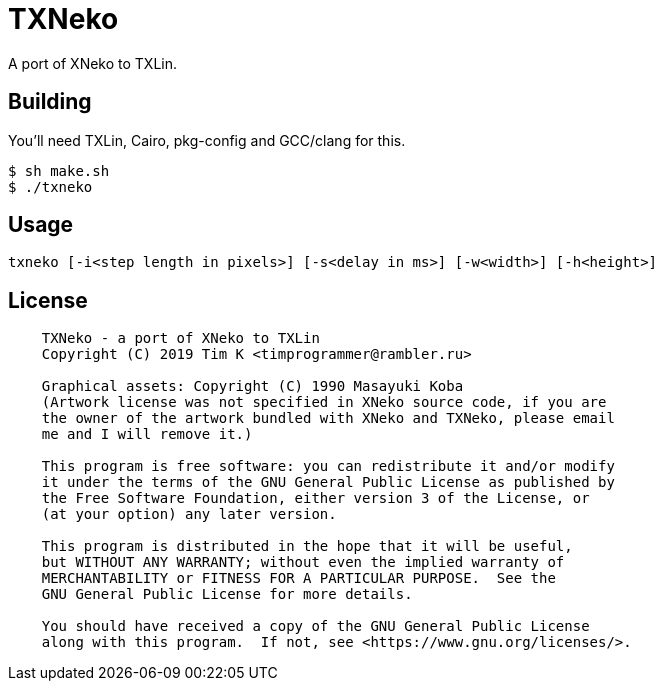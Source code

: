 = TXNeko

A port of XNeko to TXLin.

== Building

You'll need TXLin, Cairo, pkg-config and GCC/clang for this.

[source,bash]
----
$ sh make.sh
$ ./txneko
----

== Usage
``txneko [-i<step length in pixels>] [-s<delay in ms>] [-w<width>] [-h<height>]``

== License

[source]
----
    TXNeko - a port of XNeko to TXLin
    Copyright (C) 2019 Tim K <timprogrammer@rambler.ru>
    
    Graphical assets: Copyright (C) 1990 Masayuki Koba
    (Artwork license was not specified in XNeko source code, if you are
    the owner of the artwork bundled with XNeko and TXNeko, please email
    me and I will remove it.)

    This program is free software: you can redistribute it and/or modify
    it under the terms of the GNU General Public License as published by
    the Free Software Foundation, either version 3 of the License, or
    (at your option) any later version.

    This program is distributed in the hope that it will be useful,
    but WITHOUT ANY WARRANTY; without even the implied warranty of
    MERCHANTABILITY or FITNESS FOR A PARTICULAR PURPOSE.  See the
    GNU General Public License for more details.

    You should have received a copy of the GNU General Public License
    along with this program.  If not, see <https://www.gnu.org/licenses/>.

----
